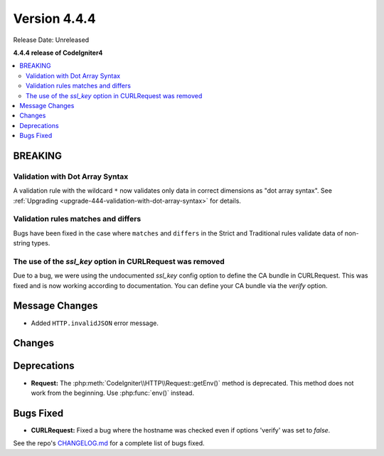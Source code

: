 #############
Version 4.4.4
#############

Release Date: Unreleased

**4.4.4 release of CodeIgniter4**

.. contents::
    :local:
    :depth: 3

********
BREAKING
********

Validation with Dot Array Syntax
================================

A validation rule with the wildcard ``*`` now validates only data in correct
dimensions as "dot array syntax".
See :ref:`Upgrading <upgrade-444-validation-with-dot-array-syntax>` for details.

Validation rules matches and differs
====================================

Bugs have been fixed in the case where ``matches`` and ``differs`` in the Strict
and Traditional rules validate data of non-string types.

The use of the `ssl_key` option in CURLRequest was removed
==========================================================

Due to a bug, we were using the undocumented `ssl_key` config option to define the CA bundle in CURLRequest.
This was fixed and is now working according to documentation. You can define your CA bundle via the `verify` option.

***************
Message Changes
***************

- Added ``HTTP.invalidJSON`` error message.

*******
Changes
*******

************
Deprecations
************

- **Request:** The :php:meth:`CodeIgniter\\HTTP\\Request::getEnv()` method is
  deprecated. This method does not work from the beginning. Use :php:func:`env()`
  instead.

**********
Bugs Fixed
**********

- **CURLRequest:** Fixed a bug where the hostname was checked even if options 'verify' was set to *false*.

See the repo's
`CHANGELOG.md <https://github.com/codeigniter4/CodeIgniter4/blob/develop/CHANGELOG.md>`_
for a complete list of bugs fixed.
